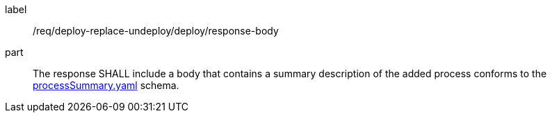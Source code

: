 [[req_deploy-replace-undeploy_deploy_response-body]]
[requirement]
====
[%metadata]
label:: /req/deploy-replace-undeploy/deploy/response-body
part:: The response SHALL include a body that contains a summary description of the added process conforms to the https://schemas.opengis.net/ogcapi/processes/part1/1.0/openapi/schemas/processSummary.yaml[processSummary.yaml] schema.
====
